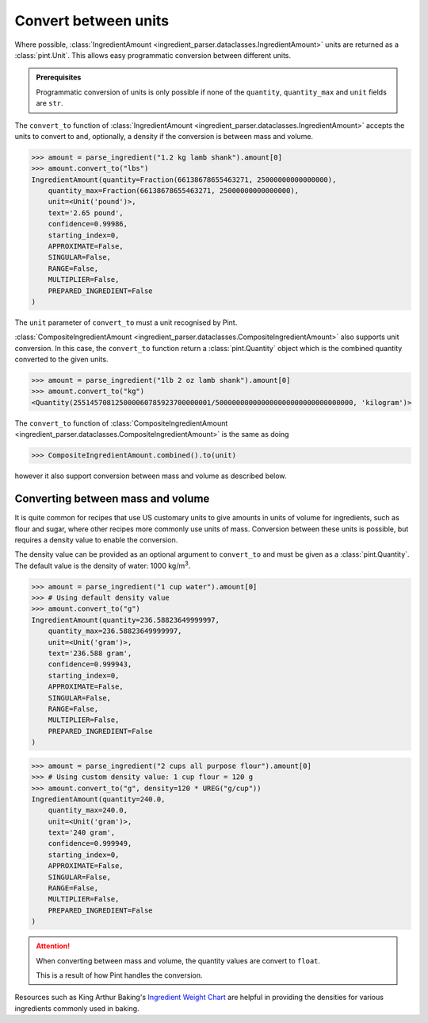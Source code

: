 Convert between units
=====================

Where possible, :class:`IngredientAmount <ingredient_parser.dataclasses.IngredientAmount>` units are returned as a :class:`pint.Unit`.
This allows easy programmatic conversion between different units.

.. admonition:: Prerequisites

    Programmatic conversion of units is only possible if none of the ``quantity``, ``quantity_max`` and ``unit`` fields are ``str``.

The ``convert_to`` function of :class:`IngredientAmount <ingredient_parser.dataclasses.IngredientAmount>` accepts the units to convert to and, optionally, a density if the conversion is between mass and volume.

.. code:: python

    >>> amount = parse_ingredient("1.2 kg lamb shank").amount[0]
    >>> amount.convert_to("lbs")
    IngredientAmount(quantity=Fraction(66138678655463271, 25000000000000000),
        quantity_max=Fraction(66138678655463271, 25000000000000000),
        unit=<Unit('pound')>,
        text='2.65 pound',
        confidence=0.99986,
        starting_index=0,
        APPROXIMATE=False,
        SINGULAR=False,
        RANGE=False,
        MULTIPLIER=False,
        PREPARED_INGREDIENT=False
    )

The ``unit`` parameter of ``convert_to`` must a unit recognised by Pint.

:class:`CompositeIngredientAmount <ingredient_parser.dataclasses.CompositeIngredientAmount>` also supports unit conversion.
In this case, the ``convert_to`` function return a :class:`pint.Quantity` object which is the combined quantity converted to the given units.

.. code:: python

    >>> amount = parse_ingredient("1lb 2 oz lamb shank").amount[0]
    >>> amount.convert_to("kg")
    <Quantity(255145708125000060785923700000001/500000000000000000000000000000000, 'kilogram')>

The ``convert_to`` function of :class:`CompositeIngredientAmount <ingredient_parser.dataclasses.CompositeIngredientAmount>` is the same as doing

.. code:: python

    >>> CompositeIngredientAmount.combined().to(unit)

however it also support conversion between mass and volume as described below.

Converting between mass and volume
^^^^^^^^^^^^^^^^^^^^^^^^^^^^^^^^^^

It is quite common for recipes that use US customary units to give amounts in units of volume for ingredients, such as flour and sugar, where other recipes more commonly use units of mass.
Conversion between these units is possible, but requires a density value to enable the conversion.

The density value can be provided as an optional argument to ``convert_to`` and must be given as a :class:`pint.Quantity`.
The default value is the density of water: 1000 kg/m\ :sup:`3`.

.. code:: python

    >>> amount = parse_ingredient("1 cup water").amount[0]
    >>> # Using default density value
    >>> amount.convert_to("g")
    IngredientAmount(quantity=236.58823649999997,
        quantity_max=236.58823649999997,
        unit=<Unit('gram')>,
        text='236.588 gram',
        confidence=0.999943,
        starting_index=0,
        APPROXIMATE=False,
        SINGULAR=False,
        RANGE=False,
        MULTIPLIER=False,
        PREPARED_INGREDIENT=False
    )

.. code:: python

    >>> amount = parse_ingredient("2 cups all purpose flour").amount[0]
    >>> # Using custom density value: 1 cup flour = 120 g
    >>> amount.convert_to("g", density=120 * UREG("g/cup"))
    IngredientAmount(quantity=240.0,
        quantity_max=240.0,
        unit=<Unit('gram')>,
        text='240 gram',
        confidence=0.999949,
        starting_index=0,
        APPROXIMATE=False,
        SINGULAR=False,
        RANGE=False,
        MULTIPLIER=False,
        PREPARED_INGREDIENT=False
    )

.. attention::

    When converting between mass and volume, the quantity values are convert to ``float``.

    This is a result of how Pint handles the conversion.

Resources such as King Arthur Baking's `Ingredient Weight Chart <https://www.kingarthurbaking.com/learn/ingredient-weight-chart>`_ are helpful in providing the densities for various ingredients commonly used in baking.
